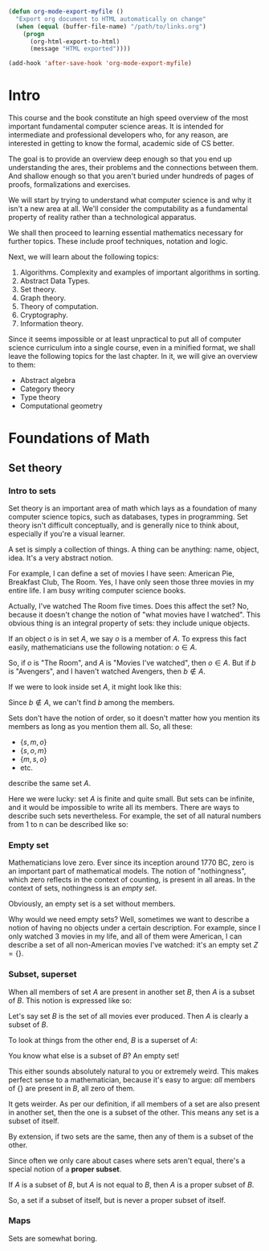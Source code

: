 # Local variables:
# after-save-hook: org-html-export-to-html
# end:

#+BEGIN_SRC emacs-lisp :export no
(defun org-mode-export-myfile ()
  "Export org document to HTML automatically on change"
  (when (equal (buffer-file-name) "/path/to/links.org")
    (progn
      (org-html-export-to-html)
      (message "HTML exported"))))

(add-hook 'after-save-hook 'org-mode-export-myfile)
#+END_SRC


* Intro

This course and the book constitute an high speed overview of the most important fundamental computer science areas. It is intended for intermediate and professional developers who, for any reason, are interested in getting to know the formal, academic side of CS better.

The goal is to provide an overview deep enough so that you end up understanding the ares, their problems and the connections between them. And shallow enough so that you aren't buried under hundreds of pages of proofs, formalizations and exercises.

We will start by trying to understand what computer science is and why it isn't a new area at all. We'll consider the computability as a fundamental property of reality rather than a technological apparatus.

We shall then proceed to learning essential mathematics necessary for further topics. These include proof techniques, notation and logic.

Next, we will learn about the following topics:

#+BEGIN_EXPORT latex
\marginnote{This is a margin note using the geometry package, set at 3cm vertical offset to the line it is typeseted.}
#+END_EXPORT

1. Algorithms. Complexity and examples of important algorithms in sorting.
1. Abstract Data Types.
1. Set theory.
1. Graph theory.
1. Theory of computation.
1. Cryptography.
1. Information theory.

Since it seems impossible or at least unpractical to put all of computer science curriculum into a single course, even in a minified format, we shall leave the following topics for the last chapter. In it, we will give an overview to them:

- Abstract algebra
- Category theory
- Type theory
- Computational geometry

* Foundations of Math

** Set theory

*** Intro to sets

Set theory is an important area of math which lays as a foundation of many computer science topics, such as databases, types in programming. Set theory isn't difficult conceptually, and is generally nice to think about, especially if you're a visual learner.

A set is simply a collection of things. A thing can be anything: name, object, idea. It's a very abstract notion.

For example, I can define a set of movies I have seen: American Pie, Breakfast Club, The Room. Yes, I have only seen those three movies in my entire life. I am busy writing computer science books.

Actually, I've watched The Room five times. Does this affect the set? No, because it doesn't change the notion of "what movies have I watched". This obvious thing is an integral property of sets: they include unique objects.

#+BEGIN_EXPORT latex
\marginnote{Nothing stops us from defining a set of movie viewings, though.}
#+END_EXPORT

If an object $o$ is in set $A$, we say $o$ is a member of $A$. To express this fact easily, mathematicians use the following notation: $o \in A$.

So, if $o$ is "The Room", and $A$ is "Movies I've watched", then $o \in A$. But if $b$ is "Avengers", and I haven't watched Avengers, then $b \notin A$.

If we were to look inside set $A$, it might look like this:

\begin{equation}
\{s, m, o\}
\end{equation}

Since $b \notin A$, we can't find $b$ among the members.

Sets don't have the notion of order, so it doesn't matter how you mention its members as long as you mention them all. So, all these:

- $\{s, m, o\}$
- $\{s, o, m\}$
- $\{m, s, o\}$
- etc.

describe the same set $A$.

Here we were lucky: set $A$ is finite and quite small. But sets can be infinite, and it would be impossible to write all its members. There are ways to describe such sets nevertheless. For example, the set of all natural numbers from 1 to n can be described like so:

\begin{equation}
\{1, 2, 3, 4, ... n\}
\end{equation}



*** Empty set

Mathematicians love zero. Ever since its inception around 1770 BC, zero is an important part of mathematical models. The notion of "nothingness", which zero reflects in the context of counting, is present in all areas. In the context of sets, nothingness is an /empty set/.

Obviously, an empty set is a set without members.

\begin{equation}
\{\}
\end{equation}

Why would we need empty sets? Well, sometimes we want to describe a notion of having no objects under a certain description. For example, since I only watched 3 movies in my life, and all of them were American, I can describe a set of all non-American movies I've watched: it's an empty set $Z = \{\}$.


*** Subset, superset

When all members of set $A$ are present in another set $B$, then $A$ is a subset of $B$. This notion is expressed like so:

\begin{equation}
A \subseteq B
\end{equation}

Let's say set $B$ is the set of all movies ever produced. Then $A$ is clearly a subset of $B$.

To look at things from the other end, $B$ is a superset of $A$:

\begin{equation}
B \supseteq A
\end{equation}

You know what else is a subset of $B$? An empty set!

\begin{equation}
\{\} \subseteq B
\end{equation}

This either sounds absolutely natural to you or extremely weird. This makes perfect sense to a mathematician, because it's easy to argue: /all/ members of $\{\}$ are present in $B$, all zero of them.

It gets weirder. As per our definition, if all members of a set are also present in another set, then the one is a subset of the other. This means any set is a subset of itself.

\begin{equation}
A \subseteq A \\
B \subseteq B \\
Z \subseteq B
\end{equation}

By extension, if two sets are the same, then any of them is a subset of the other.

Since often we only care about cases where sets aren't equal, there's a special notion of a *proper subset*.

If $A$ is a subset of $B$, but $A$ is not equal to $B$, then $A$ is a proper subset of $B$.

\begin{equation}
A \subset B
\end{equation}

So, a set if a subset of itself, but is never a proper subset of itself.

*** Maps

Sets are somewhat boring.
